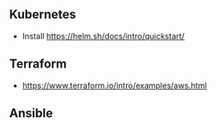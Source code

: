 ** Kubernetes

- Install https://helm.sh/docs/intro/quickstart/

** Terraform

- https://www.terraform.io/intro/examples/aws.html

** Ansible
